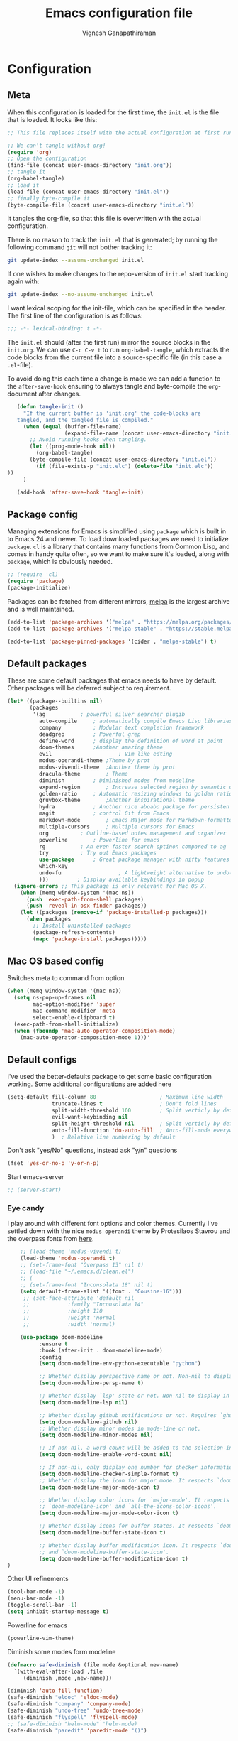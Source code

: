 #+TITLE: Emacs configuration file
#+AUTHOR: Vignesh Ganapathiraman
#+BABEL: :cache yes
#+LATEX_HEADER: \usepackage{parskip}
#+LATEX_HEADER: \usepackage{inconsolata}
#+LATEX_HEADER: \usepackage[utf8]{inputenc}
#+PROPERTY: header-args :tangle yes
* Configuration
** Meta

   When this configuration is loaded for the first time, the ~init.el~ is
   the file that is loaded. It looks like this:

   #+BEGIN_SRC emacs-lisp :tangle no
    ;; This file replaces itself with the actual configuration at first run.

    ;; We can't tangle without org!
    (require 'org)
    ;; Open the configuration
    (find-file (concat user-emacs-directory "init.org"))
    ;; tangle it
    (org-babel-tangle)
    ;; load it
    (load-file (concat user-emacs-directory "init.el"))
    ;; finally byte-compile it
    (byte-compile-file (concat user-emacs-directory "init.el"))
   #+END_SRC

   It tangles the org-file, so that this file is overwritten with the actual
   configuration.

   There is no reason to track the =init.el= that is generated; by running
   the following command =git= will not bother tracking it:

   #+BEGIN_SRC sh :tangle no
    git update-index --assume-unchanged init.el
   #+END_SRC

   If one wishes to make changes to the repo-version of =init.el= start
   tracking again with:

   #+BEGIN_SRC sh :tangle no
    git update-index --no-assume-unchanged init.el
   #+END_SRC

   I want lexical scoping for the init-file, which can be specified in the
   header. The first line of the configuration is as follows:

   #+BEGIN_SRC emacs-lisp
    ;;; -*- lexical-binding: t -*-
   #+END_SRC

   The =init.el= should (after the first run) mirror the source blocks in
   the =init.org=. We can use =C-c C-v t= to run =org-babel-tangle=, which
   extracts the code blocks from the current file into a source-specific
   file (in this case a =.el=-file).

   To avoid doing this each time a change is made we can add a function to
   the =after-save-hook= ensuring to always tangle and byte-compile the
   =org=-document after changes.

   #+BEGIN_SRC emacs-lisp
      (defun tangle-init ()
        "If the current buffer is 'init.org' the code-blocks are
      tangled, and the tangled file is compiled."
        (when (equal (buffer-file-name)
                     (expand-file-name (concat user-emacs-directory "init.org")))
          ;; Avoid running hooks when tangling.
          (let ((prog-mode-hook nil))
            (org-babel-tangle)
          (byte-compile-file (concat user-emacs-directory "init.el"))
            (if (file-exists-p "init.elc") (delete-file "init.elc")) 
   ))
        )

      (add-hook 'after-save-hook 'tangle-init)
   #+END_SRC
** Package config
   Managing extensions for Emacs is simplified using =package= which is
   built in to Emacs 24 and newer. To load downloaded packages we need to
   initialize =package=. =cl= is a library that contains many functions from
   Common Lisp, and comes in handy quite often, so we want to make sure it's
   loaded, along with =package=, which is obviously needed.

   #+BEGIN_SRC emacs-lisp
     ;; (require 'cl)
     (require 'package)
     (package-initialize)
   #+END_SRC

   Packages can be fetched from different mirrors, [[http://melpa.milkbox.net/#/][melpa]] is the largest
   archive and is well maintained.

   #+BEGIN_SRC emacs-lisp
    (add-to-list 'package-archives '("melpa" . "https://melpa.org/packages/"))
    (add-to-list 'package-archives '("melpa-stable" . "https://stable.melpa.org/packages/"))

    (add-to-list 'package-pinned-packages '(cider . "melpa-stable") t)
   #+END_SRC
** Default packages
   These are some default packages that emacs needs to have by
   default. Other packages will be deferred subject to requirement.

   #+BEGIN_SRC emacs-lisp
     (let* ((package--builtins nil)
            (packages
             '(ag			; powerful silver searcher plugib
               auto-compile		; automatically compile Emacs Lisp libraries
               company			; Modular text completion framework
               deadgrep			; Powerful grep 
               define-word		; display the definition of word at point
               doom-themes		;Another amazing theme
               evil                     ; Vim like edting
               modus-operandi-theme	;Theme by prot
               modus-vivendi-theme	;Another theme by prot
               dracula-theme		; Theme
               diminish			; Diminished modes from modeline
               expand-region		; Increase selected region by semantic units
               golden-ratio		; Automatic resizing windows to golden ratio
               gruvbox-theme		;Another inspirational theme 
               hydra			; Another nice aboabo package for persisten keys
               magit			; control Git from Emacs
               markdown-mode		; Emacs Major mode for Markdown-formatted files
               multiple-cursors		; Multiple cursors for Emacs
               org			; Outline-based notes management and organizer
               powerline		; Powerline for emacs
               rg			; An even faster search optinon compared to ag 
               try			; Try out Emacs packages
               use-package		; Great package manager with nifty features
               which-key
               undo-fu                  ; A lightweight alternative to undo-tree
               )))         ; Display available keybindings in popup
       (ignore-errors ;; This package is only relevant for Mac OS X.
         (when (memq window-system '(mac ns))
           (push 'exec-path-from-shell packages)
           (push 'reveal-in-osx-finder packages))
         (let ((packages (remove-if 'package-installed-p packages)))
           (when packages
             ;; Install uninstalled packages
             (package-refresh-contents)
             (mapc 'package-install packages)))))
   #+END_SRC

   #+RESULTS:

** Mac OS based config
   Switches meta to command from option
   #+BEGIN_SRC emacs-lisp
    (when (memq window-system '(mac ns))
      (setq ns-pop-up-frames nil
            mac-option-modifier 'super
            mac-command-modifier 'meta
            select-enable-clipboard t)
      (exec-path-from-shell-initialize)
      (when (fboundp 'mac-auto-operator-composition-mode)
        (mac-auto-operator-composition-mode 1)))'
   #+END_SRC
** Default configs
   I've used the better-defaults package to get some basic
   configuration working. Some additional configurations are added
   here

   #+BEGIN_SRC emacs-lisp
   (setq-default fill-column 80                    ; Maximum line width
                 truncate-lines t                  ; Don't fold lines
                 split-width-threshold 160         ; Split verticly by default
                 evil-want-keybinding nil
                 split-height-threshold nil        ; Split verticly by default
                 auto-fill-function 'do-auto-fill  ; Auto-fill-mode everywhere
                 )	; Relative line numbering by default

   #+END_SRC
   
   Don't ask "yes/No" questions, instead ask "y/n" questions
   #+BEGIN_SRC emacs-lisp
   (fset 'yes-or-no-p 'y-or-n-p)
   #+END_SRC
   
   Start emacs-server
   #+BEGIN_SRC emacs-lisp
   ;; (server-start)
   #+END_SRC
*** Eye candy
    I play around with different font options and color themes. Currently
    I've settled down with the nice ~modus operandi~ theme by Protesilaos
    Stavrou and the overpass fonts from [[https://overpassfont.org/][here]].

    #+BEGIN_SRC emacs-lisp
          ;; (load-theme 'modus-vivendi t)
          (load-theme 'modus-operandi t)
          ;; (set-frame-font "Overpass 13" nil t)
          ;; (load-file "~/.emacs.d/clean.el")
          ;; (
          ;; (set-frame-font "Inconsolata 18" nil t)
          (setq default-frame-alist '((font . "Cousine-16")))
           ;; (set-face-attribute 'default nil
           ;;            :family "Inconsolata 14"
           ;;            :height 110
           ;;            :weight 'normal
           ;;            :width 'normal)

          (use-package doom-modeline
                :ensure t
                :hook (after-init . doom-modeline-mode)
                :config
                (setq doom-modeline-env-python-executable "python")

                ;; Whether display perspective name or not. Non-nil to display in mode-line.
                (setq doom-modeline-persp-name t)

                ;; Whether display `lsp' state or not. Non-nil to display in mode-line.
                (setq doom-modeline-lsp nil)

                ;; Whether display github notifications or not. Requires `ghub` package.
                (setq doom-modeline-github nil)
                ;; Whether display minor modes in mode-line or not.
                (setq doom-modeline-minor-modes nil)

                ;; If non-nil, a word count will be added to the selection-info modeline segment.
                (setq doom-modeline-enable-word-count nil)

                ;; If non-nil, only display one number for checker information if applicable.
                (setq doom-modeline-checker-simple-format t)
                ;; Whether display the icon for major mode. It respects `doom-modeline-icon'.
                (setq doom-modeline-major-mode-icon t)

                ;; Whether display color icons for `major-mode'. It respects
                ;; `doom-modeline-icon' and `all-the-icons-color-icons'.
                (setq doom-modeline-major-mode-color-icon t)

                ;; Whether display icons for buffer states. It respects `doom-modeline-icon'.
                (setq doom-modeline-buffer-state-icon t)

                ;; Whether display buffer modification icon. It respects `doom-modeline-icon'
                ;; and `doom-modeline-buffer-state-icon'.
                (setq doom-modeline-buffer-modification-icon t)
      ) 

    #+END_SRC
    
    Other UI refinements
    #+BEGIN_SRC emacs-lisp
    (tool-bar-mode -1)
    (menu-bar-mode -1)
    (toggle-scroll-bar -1) 
    (setq inhibit-startup-message t) 

    #+END_SRC
  
    Powerline for emacs 
    #+BEGIN_SRC emacs-lisp
(powerline-vim-theme) 
    #+END_SRC 

   

    Diminish some modes form modeline
    
    #+BEGIN_SRC emacs-lisp
    (defmacro safe-diminish (file mode &optional new-name)
      `(with-eval-after-load ,file
         (diminish ,mode ,new-name)))

    (diminish 'auto-fill-function)
    (safe-diminish "eldoc" 'eldoc-mode)
    (safe-diminish "company" 'company-mode)
    (safe-diminish "undo-tree" 'undo-tree-mode)
    (safe-diminish "flyspell" 'flyspell-mode)
    ;; (safe-diminish "helm-mode" 'helm-mode)
    (safe-diminish "paredit" 'paredit-mode "()") 
    #+END_SRC
*** Default package config (mostly setting global modes)
    Enable several packages by default. These are typically used
    throughout the config on all the major modes.
    #+BEGIN_SRC emacs-lisp
      (dolist (mode
               '(
                 ; abbrev-mode                  ; E.g. sopl -> System.out.println
                 ;column-number-mode           ; Show column number in mode line
                 evil-mode                   ;vim like editing
                 delete-selection-mode        ; Replace selected text
                 dirtrack-mode                ; directory tracking in *shell*
                 global-company-mode          ; Auto-completion everywhere
                 ;; global-undo-tree-mode		; Global undo tree mode
                 global-display-line-numbers-mode
                 show-paren-mode              ; Highlight matching parentheses
                 which-key-mode))             ; Available keybindings in popup
        (funcall mode 1)
        (line-number-mode -1)
        (tooltip-mode -1))
                 #+END_SRC
    
    Basic company mode config
    #+BEGIN_SRC emacs-lisp
      (setq company-minimum-prefix-length 3
            company-selection-wrap-around t)  ;wrapping around list of selections when scrolling
      (setq company-selection-wrap-around t)
      (setq company-dabbrev-downcase 0)
      (setq company-idle-delay 0.3)

      ;;  (global-set-key "\t" 'company-complete-common)
      ;; ;; got this from https://www.reddit.com/r/emacs/comments/3r9fic/best_practicestip_for_companymode_andor_yasnippet/
      ;; ;; (setq company-transformers '(company-sort-by-occurrence))


    #+END_SRC
    
    Disabling suggestions automatically by company mode 
    #+BEGIN_SRC emacs-lisp
    ;;; Prevent suggestions from being triggered automatically. In particular,
     ;;; this makes it so that:
     ;;; - TAB will always complete the current selection.
     ;;; - RET will only complete the current selection if the user has explicitly
     ;;;   interacted with Company.
     ;;; - SPC will never complete the current selection.
     ;;;
     ;;; Based on:
     ;;; - https://github.com/company-mode/company-mode/issues/530#issuecomment-226566961
     ;;; - https://emacs.stackexchange.com/a/13290/12534
     ;;; - http://stackoverflow.com/a/22863701/3538165
     ;;;
     ;;; See also:
     ;;; - https://emacs.stackexchange.com/a/24800/12534
     ;;; - https://emacs.stackexchange.com/q/27459/12534

     ;; <return> is for windowed Emacs; RET is for terminal Emacs
     ;; (dolist (key '("<return>" "RET"))
     ;;   ;; Here we are using an advanced feature of define-key that lets
     ;;   ;; us pass an "extended menu item" instead of an interactive
     ;;   ;; function. Doing this allows RET to regain its usual
     ;;   ;; functionality when the user has not explicitly interacted with
     ;;   ;; Company.
     ;;   (define-key company-active-map (kbd key)
     ;;     `(menu-item nil company-complete
     ;;                 :filter ,(lambda (cmd)
     ;;                            (when (company-explicit-action-p)
     ;;                              cmd)))))
     ;; (define-key company-active-map (kbd "TAB") #'company-complete-selection)
     ;; (define-key company-active-map (kbd "SPC") nil)

     ;; Company appears to override the above keymap based on company-auto-complete-chars.
     ;; Turning it off ensures we have full control.
     (setq company-auto-complete-chars nil)
    #+END_SRC
** Modes
   Now we write down language specific (python, latex, org, etc.) or
   feature specific (spelling, autocompletion etc.) configuration
*** Better defaults
    Sets up better defaults for emacs
    #+BEGIN_SRC emacs-lisp
      (use-package better-defaults
	:ensure)
    #+END_SRC
*** Spelling
    For spell-checking we will use the wonderful flyspell package. We
    will enable flyspell for all text-mode buffers and comment regions
    for prog-mode buffers. This is the standard practise
    #+BEGIN_SRC emacs-lisp
    ;; (add-hook 'text-mode-hook 'turn-on-flyspell)
    ;; (add-hook 'prog-mode-hook 'flyspell-prog-mode)
    #+END_SRC

    Addtionally for correcting spelling (or getting suggestions for
    corrections), we will use a nice wrapper called
    =fly-spell-correct= [[https://github.com/d12frosted/flyspell-correct][flyspell-correct]] via helm

    #+BEGIN_SRC emacs-lisp
    (use-package flyspell-correct-ivy
      :ensure t
      :bind ("C-'" . flyspell-correct-wrapper)
      :init
      (setq flyspell-correct-interface #'flyspell-correct-ivy))
    #+END_SRC
*** Window navigation
    Ace-window mode provides comprehensive functions and keybindings
    to move and manipulate windows.
    #+BEGIN_SRC emacs-lisp
     (use-package ace-window
       :ensure t
       :config
       (setq aw-keys '(?a ?s ?d ?f ?g ?h ?j ?k ?l))
       (setq ace-ignore-current t)
       :bind ("M-o" . ace-window))
    #+END_SRC
*** Amx
    This is an alternative to the popular smex mode, which is apparently
    no longer under active development. 
    #+BEGIN_SRC emacs-lisp
      ;; (use-package amx
      ;;   :ensure t
      ;;   :bind ("s-x" . amx))
    #+END_SRC
*** Evil
    #+begin_src emacs-lisp
      (use-package evil
        :ensure t
        :defer .1 ;; don't block emacs when starting, load evil immediately after startup
        :init
        ;; (setq evil-want-integration nil) ;; required by evil-collection
        ;; (setq evil-want-keybinding nil)  ;; required by evil-collection
        (setq evil-search-module 'evil-search)
        ;; (setq evil-ex-complete-emacs-commands nil)
        ;; (setq evil-vsplit-window-right t) ;; like vim's 'splitright'
        ;; (setq evil-split-window-below t) ;; like vim's 'splitbelow'
        ;; (setq evil-shift-round nil)
        ;; (setq evil-want-C-u-scroll t))
        )

        ;; vim-like keybindings everywhere in emacs
        ;; (use-package evil-collection
        ;;   :after evil
        ;;   :ensure t
        ;;   :init
        ;;   (setq evil-want-keybinding nil)
        ;;   :config
        ;;   (evil-collection-init))

        ;; gl and gL operators, like vim-lion
        (use-package evil-lion
          :ensure t
          :bind (:map evil-normal-state-map
                      ("g l " . evil-lion-left)
                      ("g L " . evil-lion-right)
                      :map evil-visual-state-map
                      ("g l " . evil-lion-left)
                      ("g L " . evil-lion-right)))

        ;; gc operator, like vim-commentary
        (use-package evil-commentary
          :ensure t
          :bind (:map evil-normal-state-map
                      ("gc" . evil-commentary)))


        ;; NOTE using cx like vim-exchange is possible but not as straightforward
        ;; (use-package evil-exchange
        ;;   :ensure t
        ;;   :bind (:map evil-normal-state-map
        ;;               ("gx" . evil-exchange)
        ;;               ("gX" . evil-exchange-cancel)))

        ;; gr operator, like vim's ReplaceWithRegister
        (use-package evil-replace-with-register
          :ensure t
          :bind (:map evil-normal-state-map
                      ("gr" . evil-replace-with-register)
                      :map evil-visual-state-map
                      ("gr" . evil-replace-with-register)))

        ;; * operator in vusual mode
        ;; (use-package evil-visualstar
        ;;   :ensure t
        ;;   :bind (:map evil-visual-state-map
        ;;               ("*" . evil-visualstar/begin-search-forward)
        ;;               ("#" . evil-visualstar/begin-search-backward)))

        ;; ex commands, which a vim user is likely to be familiar with
        ;; (use-package evil-expat
        ;;   :ensure t
        ;;   :defer t)

        ;; visual hints while editing
        ;; (use-package evil-goggles
        ;;   :ensure t
        ;;   :config
        ;;   (evil-goggles-use-diff-faces)
        ;;   (evil-goggles-mode))

        ;; like vim-surround
        ;; (use-package evil-surround
        ;;   :ensure t
        ;;   :commands
        ;;   (evil-surround-edit
        ;;    evil-Surround-edit
        ;;    evil-surround-region
        ;;    evil-Surround-region)
        ;;   :init
        ;;   (evil-define-key 'operator global-map "s" 'evil-surround-edit)
        ;;   (evil-define-key 'operator global-map "S" 'evil-Surround-edit)
        ;;   (evil-define-key 'visual global-map "S" 'evil-surround-region)
        ;;   (evil-define-key 'visual global-map "gS" 'evil-surround-region))

         ;; This is a cool package that lets us jump to matched paranthesis
         ;; with a =%=. 
         ;; (use-package evil-matchit
         ;;   :requires evil
         ;;   :ensure t)

    #+end_src
*** Async
    Essential package for supporting asynchronous operations in
    emacs. This is especially useful when carrying out cpu intensive
    operations such as copy.
    #+BEGIN_SRC emacs-lisp
      (use-package async
        :ensure t
        :config
        (dired-async-mode 1)
        (async-bytecomp-package-mode 1))
    #+END_SRC
*** Selectrum
    #+BEGIN_SRC emacs-lisp
      (use-package selectrum
        :ensure
        :config

        (use-package prescient
          :ensure t
          :config
          (prescient-persist-mode +1)
          (setq prescient-filter-method '(fuzzy literal regexp initialism))
          )
        (use-package selectrum-prescient
          :ensure
          :after selectrum)
        (selectrum-mode 1)
        (selectrum-prescient-mode 1))
    #+END_SRC
*** Company prescient
    #+begin_src emacs-lisp
      (use-package company-prescient
        :ensure t
        :after (company))
    #+end_src

*** Yasnippet
    #+BEGIN_SRC emacs-lisp
      (use-package yasnippet                  ; Snippets
        :ensure t
        :config

        ;; Function for getting yasnippet to generate google style docstrings
        (defun python-args-to-google-docstring (text &optional make-fields)
        "Return a reST docstring format for the python arguments in yas-text."
        (let* ((indent (concat "\n" (make-string (current-column) 32)))
               (args (python-split-args text))
           (nr 0)
               (formatted-args
            (mapconcat
             (lambda (x)
               (concat "   " (nth 0 x)
                   (if make-fields (format " ${%d:arg%d}" (cl-incf nr) nr))
                   (if (nth 1 x) (concat " \(default " (nth 1 x) "\)"))))
             args
             indent)))
          (unless (string= formatted-args "")
            (concat
             (mapconcat 'identity
                (list "" "Args:" formatted-args)
                indent)
             "\n"))))
        (setq
         yas-verbosity 1                      ; No need to be so verbose
         yas-wrap-around-region t)

        ;; (with-eval-after-load 'yasnippet
        ;;   (setq yas-snippet-dirs '(yasnippet-snippets-dir)))

        (yas-reload-all)
        (yas-global-mode))

      (use-package yasnippet-snippets         ; Collection of snippets
        :ensure t)
    #+END_SRC
*** Ivy
    #+BEGIN_SRC emacs-lisp
      ;; (use-package ivy :ensure t
      ;;   :diminish (ivy-mode . "")
      ;;   :bind
      ;;   (:map ivy-mode-map
      ;;    ("C-'" . ivy-avy)
      ;;    ("s-b" . ivy-switch-buffer-other-window)
      ;;    ("s-f" . find-file-other-window))
      ;;   :config
      ;;   (use-package ivy-prescient
      ;;     :ensure t
      ;;     :after ivy)
      ;;   ;; (ivy-mode 1)
      ;;   (ivy-prescient-mode 1)
      ;;   ;; add ‘recentf-mode’ and bookmarks to ‘ivy-switch-buffer’.
      ;;   (setq ivy-use-virtual-buffers t)
      ;;   ;; number of result lines to display
      ;;   (setq ivy-height 10)
      ;;   ;; does not count candidates
      ;;   (setq ivy-count-format "")
      ;;   ;; no regexp by default
      ;;   (setq ivy-initial-inputs-alist nil)
      ;;   ;; configure regexp engine.
      ;;   (setq ivy-re-builders-alist
      ;;         ;; allow input not in order
      ;;         '((t   . ivy--regex-ignore-order))))
    #+END_SRC
*** Counsel
    1. Basic counsel definition
       #+BEGIN_SRC emacs-lisp
         ;; (use-package counsel :ensure t)

       #+END_SRC

    2. Counsel etags This is a drop-in replacement for
       ~xref-find-definition~. I'm going to rebind ~M-.~ to
       ~counsel-etags-find-tag~. The cool thing about this package is, if
       the TAGS file is not found in the directory, the package will
       create it for you. 
       #+BEGIN_SRC emacs-lisp
         ;;          (use-package counsel-etags
         ;;            :ensure t
         ;;            :bind
         ;;            ("C-." . 'counsel-etags-find-tag-at-point)
         ;;            ("s-i" . 'counsel-outline)
         ;;            ("s-." . 'counsel-git-grep)
         ;; )
       #+END_SRC
*** Consult
    Completion framework similar to counsel, but with more features
    #+begin_src emacs-lisp :tangle yes
      (use-package consult
        :ensure t
        :config
        (recentf-mode t))
    #+end_src
*** Embark 
    #+begin_src emacs-lisp :tangle yes
      (use-package marginalia
        :ensure t
        :config
        (marginalia-mode))

      (use-package embark
        :ensure t
        :bind
        ("M-S-<return>" . embark-act))              ; pick some comfortable binding

      ;; Consult users will also want the embark-consult package.
      (use-package embark-consult
        :ensure t
        :after (embark consult)
        :demand t ; only necessary if you have the hook below
        ;; if you want to have consult previews as you move around an
        ;; auto-updating embark collect buffer
        :hook
        (embark-collect-mode . embark-consult-preview-minor-mode))
    #+end_src
    
*** Ctrlf
    This is a new search application. I'm going to try this in place of isearch
    #+BEGIN_SRC emacs-lisp
      ;; (use-package ctrlf
      ;;   :ensure
      ;;   :init
      ;;   (ctrlf-mode +1)
      ;;   )
    #+END_SRC

*** Dumb jump
    Package to jump around code efficiently. Officially claims to
    support more that 40 languages including python and matlab.

    #+BEGIN_SRC emacs-lisp
      ;; (use-package dumb-jump
      ;;   :bind (("M-g o" . dumb-jump-go-other-window)
      ;;          ("M-g j" . dumb-jump-go)
      ;;          ("M-g b" . dumb-jump-back)
      ;;          ("M-g i" . dumb-jump-go-prompt)
      ;;          ("M-g x" . dumb-jump-go-prefer-external)
      ;;          ("M-g z" . dumb-jump-go-prefer-external-other-window)
      ;;          ("M-g M-l" . dumb-jump-quick-look)
      ;;          )
      ;;   :config
      ;;   (setq dumb-jump-selector 'ivy) ;; (setq dumb-jump-selector 'helm)
      ;;   (setq xref-backend-functions (remq 'etags--xref-backend xref-backend-functions))
      ;;   (add-to-list 'xref-backend-functions #'dumb-jump-xref-activate t)
      ;;   (dumb-jump-mode)
      ;;   :ensure t)
    #+END_SRC

*** tree-sitter mode
    Better syntax highlighting for programming modes.
    #+begin_src emacs-lisp :tangle yes
      ;; (use-package tree-sitter
      ;;   :ensure t
      ;;   :init
      ;;   (global-tree-sitter-mode)
      ;;   :config
      ;;   (use-package tree-sitter-langs :ensure t)
      ;;   (add-hook 'rust-mode-hook #'tree-sitter-mode)
      ;;   (add-hook 'python-mode-hook #'tree-sitter-mode)
      ;;   (add-hook 'tree-sitter-after-on-hook #'tree-sitter-hl-mode)
      ;; )
    #+end_src

*** Frog jump
    Most efficient way to jump buffer with just a couple of key-strokes
    #+begin_src emacs-lisp
  (use-package frog-jump-buffer
    :ensure
    :bind
    (("<f9>" . 'frog-jump-buffer)))
    #+end_src

*** Iedit mode
    #+BEGIN_SRC emacs-lisp
      (use-package iedit
        :ensure
        :defer 
        :bind ("C-:" . 'iedit-mode))
    #+END_SRC

*** Dired 
    Some configuration regarding dired and some of it utility packages
    #+BEGIN_SRC emacs-lisp
      (use-package dired
        :config 
        (setq dired-recursive-copies 'always)
        (setq dired-recursive-deletes 'always)
        (setq delete-by-moving-to-trash t)
        (setq dired-listing-switches
              "-AGFhlv --group-directories-first --time-style=long-iso")
        (setq dired-dwim-target t)
        ;; Note that the the syntax for `use-package' hooks is controlled by
        ;; the `use-package-hook-name-suffix' variable.  The "-hook" suffix is
        ;; not an error of mine.
        :hook ((dired-mode-hook . dired-hide-details-mode)
               (dired-mode-hook . hl-line-mode)))
    #+END_SRC

*** Dired narrow
    Dynamically narrow Dired buffer
    #+BEGIN_SRC emacs-lisp
      (use-package dired-narrow
        :ensure 
        :bind (:map dired-mode-map
                    ("/" . dired-narrow)))
    #+END_SRC
*** Dired subtree
    Use tab and s-tab to open and close directories
    #+BEGIN_SRC emacs-lisp
      (use-package dired-subtree
        :ensure
        :after dired
        :config
        (setq dired-subtree-use-backgrounds nil)
        :bind (:map dired-mode-map
                    ("<tab>" . dired-subtree-toggle)
                    ("<C-tab>" . dired-subtree-cycle)
                    ("<S-iso-lefttab>" . dired-subtree-remove)))
    #+END_SRC
*** Diredfl
    More colors on the dired buffer
    #+BEGIN_SRC emacs-lisp
      (use-package diredfl
        :ensure
        :hook (dired-mode-hook . diredfl-mode))
    #+END_SRC
*** Dired peep
    Preview files inside dired
    #+BEGIN_SRC emacs-lisp
     (use-package peep-dired
       :ensure
       :after dired
       :config
       (setq peep-dired-cleanup-on-disable t)
       (setq peep-dired-enable-on-directories nil)
       (setq peep-dired-ignored-extensions
             '("mkv" "webm" "mp4" "mp3" "ogg" "iso"))
       :bind (:map dired-mode-map
                   ("P" . peep-dired)))
    #+END_SRC
*** Tramp 
    This has some refinements for tramp mode
    #+BEGIN_SRC emacs-lisp
      (use-package tramp
        :config
        (setq tramp-inline-compress-start-size 1000000)
        ;;(setq vc-handled-backends (quote (RCS CVS SVN SCCS Bzr Hg Mtn Arch)))
        (setq vc-handled-backends '(SVN Git))
        (setq remote-file-name-inhibit-cache nil)
        (setq vc-ignore-dir-regexp
              (format "%s\\|%s"
                      vc-ignore-dir-regexp
                      tramp-file-name-regexp))
        (setq tramp-verbose 1)
        )
    #+END_SRC
*** Deft mode
    #+BEGIN_SRC emacs-lisp
      (use-package deft
        :ensure t
        :bind ("<f8>" . 'deft)
        :config
        (setq deft-directory "~/deft"
              deft-extensions '("org")
              deft-default-extension "org"
              deft-recursive t
              deft-use-filter-string-for-filename t)
        (auto-fill-mode 1)
        )
    #+END_SRC
*** LSP mode
    #+begin_src emacs-lisp
      (use-package lsp-mode
        :ensure t
        :commands (lsp lsp-deferred)
        :config
        (setq lsp-ui-doc-enable nil
            lsp-ui-peek-enable t
            lsp-ui-sideline-enable t
            lsp-ui-imenu-enable t
            lsp-ui-flycheck-enable t))

      (use-package company-lsp
        :ensure t
        :commands company-lsp)
    #+end_src
*** Yaml mode
    #+begin_src emacs-lisp
      (use-package yaml-mode
        :ensure t
        :config
        (add-to-list 'auto-mode-alist '("\\.yml\\'" . yaml-mode))
        :bind (:map yaml-mode-map
                    ("C-m" .  'newline-and-indent))
        )
    #+end_src

*** Flycheck
    Flycheck mode is apparently faster and more efficient than flymake
    mode that comes by default with emacs
    #+BEGIN_SRC emacs-lisp
      (use-package flycheck
        :ensure
        :custom
        (flycheck-emacs-lisp-initialize-packages t)
        (flycheck-display-errors-delay 0.1)
        :config
        (global-flycheck-mode 1)
        (setq flycheck-global-modes '(not LaTeX-mode latex-mode python-mode))
        (flymake-mode -1))
    #+END_SRC
*** Docker
    1. Docker-mode to highlight docker files
       #+begin_src emacs-lisp
         (use-package dockerfile-mode
           :ensure
           :config
           (add-to-list 'auto-mode-alist '("Dockerfile\\'" . dockerfile-mode)))
       #+end_src
    2. Docker-tramp mode to enable us to edit inside docker containers
       #+begin_src emacs-lisp :tangle yes
         (use-package docker-tramp
           :ensure t)
       #+end_src

*** Python mode
    We will use anaconda mode for python.
    #+BEGIN_SRC emacs-lisp
            ;; (use-package pyvenv
            ;;   :ensure t
            ;;   :config
            ;;   :after (python)
            ;;   (setenv "WORKON_HOME" "/Users/Z0041V0/.pyenv/shims/")
            ;;   (pyvenv-workon "v-search-pytorch"))		;Can be changed later
            (use-package pyenv-mode
              :ensure t
              :defer t
              :init
              (add-to-list 'exec-path "~/.pyenv/shims")
              (setenv "WORKON_HOME" "~/.pyenv/versions/")
              (pyenv-mode-set "v-search-pytorch"))


            (use-package elpy
              :ensure t
              :defer t
              :config
              (setq elpy-rpc-virtualenv-path 'current)


              ;; Some recommended configuration options by elpy

              ; Use flycheck instead of flymake
              ;; Global modes are configured with main flycheck config itself.
              ;; (when (load "flycheck" t t)
              ;;   (setq elpy-modules (delq 'elpy-module-flymake elpy-modules))
              ;;   (add-hook 'elpy-mode-hook 'flycheck-mode))

              ;; Use this improved function for function navigation
              ;; ;; 
              ;; This function additionally searches for the symbol (or function) using rgrep
              ;; if the function definition using tag information is not found. 

              (defun elpy-goto-definition-or-rgrep ()
                "Go to the definition of the symbol at point, if found. Otherwise, run `elpy-rgrep-symbol'."
                (interactive)
                (ring-insert find-tag-marker-ring (point-marker))
                (condition-case nil (elpy-goto-definition)
                  (error (elpy-rgrep-symbol
                          (concat "\\(def\\|class\\)\s" (thing-at-point 'symbol) "(")))))

              :bind (:map python-mode-map
                          ("M-." . 'elpy-goto-definition-or-rgrep)
                          )
              )


    #+END_SRC
    
    Highlight indent guide mode for highlighting indentation. This is
    especially useful if we are having long blocks of python code.

    #+BEGIN_SRC emacs-lisp
    (use-package highlight-indent-guides
      :ensure t
      :defer)

    #+END_SRC
    Linting support using the awesome black linter
    #+BEGIN_SRC emacs-lisp
      (use-package python-black
        :ensure
        :bind (:map python-mode-map
                    ("C-M-\\". 'python-black-statement)))
    #+END_SRC

    
    Format python docstrings and provide features such as autofill.
    #+begin_src emacs-lisp
      (use-package python-docstring
        :ensure t
        )
    #+end_src
    
    Some imenu tweaks for python
    #+begin_src emacs-lisp
      (defun my-merge-imenu ()
        (interactive)
        (let ((mode-imenu (imenu-default-create-index-function))
              (custom-imenu (imenu--generic-function imenu-generic-expression)))
          (append mode-imenu custom-imenu))) 
      (add-to-list
       'imenu-generic-expression
       '("Sections" "^#### \\[ \\(.*\\) \\]$" 1))
      (setq imenu-create-index-function 'my-merge-imenu)

      (defun python-imenu-use-flat-index
          ()
        (setq imenu-create-index-function
              #'python-imenu-create-flat-index))

      (add-hook 'python-mode-hook
                #'python-imenu-use-flat-index)
    #+end_src
    

    Putting all the configurations together
    #+begin_src emacs-lisp
      (defun vig/python-configs ()
      (auto-fill-mode)
      (python-docstring-mode)
      (auto-fill-mode t)
      (python-docstring-mode)
      (elpy-enable)
      (pyenv-mode)
      (setq comment-auto-fill-only-comments t
              python-indent-offset 4
              python-shell-interpreter "python3")
      )
    #+end_src


    #+BEGIN_SRC emacs-lisp

      (use-package python-mode
        :ensure t
        :config
        (add-hook 'python-mode-hook 'vig/python-configs)

        (defun vig/format-python-text ()
          "untabify and wrap python comments"
          (interactive)
          (untabify (point-min) (point-max))
          (goto-char (point-min))
          (while (re-search-forward comment-start nil t)
            (call-interactively 'fill-paragraph)
            (forward-line 1)))
        :bind
        (:map python-mode-map
              ("C-c n f" . 'narrow-to-defun)
              ("C-c n w" . 'widen)
              ("<f10>" . 'elpy-black-fix-code)
              ("<RET>" . 'newline-and-indent)
              ("<f4>" . 'vig/format-python-text
               ))
        )
    #+END_SRC
    #+begin_src emacs-lisp :tangle yes
    
    #+end_src

    # Auto docstring generation for python
    # #+begin_src emacs-lisp
    #  (use-package buftra
    #    :ensure nil
    #    :load-path "~/.emacs.d/local/buftra.el/"
    #    )

    #  (use-package py-pyment
    #    :ensure nil
    #    :load-path "~/.emacs.d/local/py-cmd-buffer.el"
    #    :config
    #    (setq py-pyment-options '("--output=numpydoc")))
    # #+end_src
   
*** Ipython notebook mode
    This is a frontend to jupyter notebooks with emacs keybindings and
    other features.

    #+BEGIN_SRC emacs-lisp
      (use-package ein
	:ensure t
	:defer
	:diminish "ein"
	)
    #+END_SRC
*** Org mode
    1. *Babel*: Org babel lets you to write and execute a lot of
       languages within org mode
       #+BEGIN_SRC emacs-lisp
         ;; active Babel languages
         (use-package org
           :defer t
           :config
           (org-babel-do-load-languages
            'org-babel-load-languages
            '((R . t)
              (emacs-lisp . t)
              (latex . t)
              (python . t))
            )

           ;; When editing org-files with source-blocks, we want the source
           ;; blocks to be themed as they would in their native mode.

           (setq org-src-fontify-natively t
                 ;; org-src-tab-acts-natively t
                 org-confirm-babel-evaluate nil
                 org-adapt-indentation t
                 org-hide-leading-stars nil
                 )
           )
       #+END_SRC
    2. Some default configs while editing files in org mode
       #+BEGIN_SRC emacs-lisp
       ;; (add-hook 'org-mode-hook 'auto-fill-mode)
       (use-package org
         :config
         (org-indent-mode +1)
         (auto-fill-mode +1))
       #+END_SRC
    4. Reference management using org-ref 
       #+BEGIN_SRC emacs-lisp
       (use-package org-ref
         :ensure t
         :defer t
         :after org
         :config
         (setq bibtex-completion-bibliography "~/Dropbox/bibliography/references_zotero.bib")
         )
       #+END_SRC
    5. Org pandoc : conversion between several formats via org-export
       #+BEGIN_SRC emacs-lisp 
       (use-package ox-pandoc
         :ensure t
         :defer t)
       #+END_SRC
    6. Ox reveal for amazing presentations 
       #+BEGIN_SRC emacs-lisp
       (use-package ox-reveal
         :ensure 
         :demand
         ox-reveal)

       ;; (setq org-reveal-root "http://cdn.jsdelivr.net/reveal.js/3.0.0/")
       (setq org-reveal-root "file:////Users/z0041v0/Downloads/reveal.js")
       (setq org-reveal-mathjax t)

       (use-package htmlize
         :ensure t
         :demand)
       #+END_SRC

       #+RESULTS:
    7. Org agenda 
       #+BEGIN_SRC emacs-lisp
        (setq org-agenda-files
              '("~/Documents/org/"))

       #+END_SRC

**** Org mode and latex 
     1. Make org latex export use latexmk while exporting documents to pdf 
        #+BEGIN_SRC emacs-lisp
        (setq org-latex-pdf-process
              '("pdflatex -interaction nonstopmode -output-directory %o %f"
                "bibtex %b"
                "pdflatex -interaction nonstopmode -output-directory %o %f"
                "pdflatex -interaction nonstopmode -output-directory %o %f"))
        #+END_SRC
        
*** Org roam
    #+begin_src emacs-lisp :tangle yes
      (use-package org-roam
        :ensure t
        :hook
        (after-init . org-roam-mode)
        :custom
        (org-roam-directory "~/Documents/roam")
        :bind (:map org-roam-mode-map
                    (("C-c n l" . org-roam)
                     ("C-c n f" . org-roam-find-file)
                     ("C-c n g" . org-roam-graph))
                    :map org-mode-map
                    (("C-c n i" . org-roam-insert))
                    (("C-c n I" . org-roam-insert-immediate))))
    #+end_src
*** latex
    We will use the wonderful auctex mode
    #+BEGIN_SRC emacs-lisp
      ;; (setq reftex-default-bibliography "/Users/vigneshganapathiraman/bibliography/references_zotero.bib")
      (use-package reftex
        :ensure t
        :after auctex
        :config
        (setq reftex-enable-partial-scans t)
        (setq reftex-save-parse-info t)
        (setq reftex-use-multiple-selection-buffers t)
        (setq reftex-plug-into-AUCTeX t)
        (setq reftex-label-alist '(AMSTeX))   ;enable eqref inside reftex

        ) 

      (use-package tex-site
        :ensure auctex
        :mode ("\\.tex\\'" . latex-mode)
        :defer t
        :config
        (setq-default bibtex-dialect 'biblatex)
        (add-hook 'LaTeX-mode-hook
                  (lambda ()
                    (turn-on-reftex)
                    (turn-on-auto-fill)
                    (latex-math-mode)
                    (TeX-PDF-mode t)
                    (TeX-source-correlate-mode t)
                    (setq TeX-source-correlate-method 'synctex)
                    (setq 
                     TeX-source-correlate-start-server t
                     )
                    (setq TeX-view-program-selection '((output-pdf "pdf-tools")))
                    (setq auctex-latexmk-inherit-TeX-PDF-mode t)
                    (setq TeX-view-program-list
                          '(("pdf-tools" "TeX-pdf-tools-sync-view")))
                    (add-hook 'TeX-after-compilation-finished-functions #'TeX-revert-document-buffer)

                    ;; Fix indentation
                    (setq LaTeX-indent-level 3)
                    (setq LaTeX-item-indent 3)
                    (setq TeX-brace-indent-level 3)
                    (add-to-list 'company-backends 'company-math-symbols-unicode)
                    ))
        )
      (use-package auctex-latexmk
        :ensure t
        :defer
        :config
        (auctex-latexmk-setup)
        )

      (use-package company-math
        :ensure t
        :after auctex)

    #+END_SRC

*** Markdown
    #+BEGIN_SRC emacs-lisp
      (use-package markdown-mode
        :ensure t
        :defer t)
      (setq auto-mode-alist 
            (cons '("\\.md" . markdown-mode) auto-mode-alist))
    #+END_SRC
*** Julia
    #+BEGIN_SRC emacs-lisp
  (use-package julia-mode
    :ensure t
    :defer t)
    #+END_SRC

*** Go lang
    Emacs setup for golang
    #+BEGIN_SRC emacs-lisp
      (use-package go-mode
        :ensure
        :config
        (add-to-list 'auto-mode-alist '("\\.go\\'" . go-mode))
        (add-hook 'go-mode-hook 'lsp-deferred)

        :bind
        (:map go-mode-map
              ("<f10>" . 'lsp-format-buffer)
              ("M-q" . 'lsp-format-region)
              ("M-." . 'lsp-describe-thing-at-point)))
    #+END_SRC
*** ESS
ESS (/Emacs speaks statistics/) is a comprehensive package for using statistcs related packagse in
emacs. I mostly use it to interact with R and write R code. However,
recently I'm also using it to program in ~julia~. 
#+BEGIN_SRC emacs-lisp
  (use-package ess
    :ensure t
    :defer t
    :mode (
           ("\\.R\\'" . ess-r-mode)
           ("\\.jl\\'" . ess-julia-mode))

    )
#+END_SRC
*** General
#+BEGIN_SRC emacs-lisp
(use-package general
  :ensure t)
#+END_SRC
*** Navigation 
#+BEGIN_SRC emacs-lisp
(use-package sentence-navigation
  :ensure t
  :defer t
  :config
  (define-key evil-motion-state-map ")" 'sentence-nav-evil-forward)
  (define-key evil-motion-state-map "(" 'sentence-nav-evil-backward)
  (define-key evil-motion-state-map "g)" 'sentence-nav-evil-forward-end)
  (define-key evil-motion-state-map "g(" 'sentence-nav-evil-backward-end)
  (define-key evil-outer-text-objects-map "s" 'sentence-nav-evil-a-sentence)
  (define-key evil-inner-text-objects-map "s" 'sentence-nav-evil-inner-sentence)) 
#+END_SRC
Hydras for manipulating windows 
#+BEGIN_SRC emacs-lisp
(defhydra hydra-window (:color red
                        :columns nil)
  "window"
  ("h" windmove-left nil)
  ("j" windmove-down nil)
  ("k" windmove-up nil)
  ("l" windmove-right nil)
  ("H" hydra-move-splitter-left nil)
  ("J" hydra-move-splitter-down nil)
  ("K" hydra-move-splitter-up nil)
  ("L" hydra-move-splitter-right nil)
  ("v" (lambda ()
         (interactive)
         (split-window-right)
         (windmove-right))
       "vert")
  ("x" (lambda ()
         (interactive)
         (split-window-below)
         (windmove-down))
       "horz")
  ("t" transpose-frame "'" :exit t)
  ("o" delete-other-windows "one" :exit t)
  ("a" ace-window "ace")
  ("s" ace-swap-window "swap")
  ("d" ace-delete-window "del")
  ("i" ace-maximize-window "ace-one" :exit t)
  ("b" ido-switch-buffer "buf")
  ("m" headlong-bookmark-jump "bmk")
  ("q" nil "cancel")
  ("u" (progn (winner-undo) (setq this-command 'winner-undo)) "undo")
  ("f" nil))
#+END_SRC
*** Utils 
#+BEGIN_SRC emacs-lisp
  (defun er-copy-file-name-to-clipboard ()
    "Copy the current buffer file name to the clipboard."
    (interactive)
    (let ((filename (if (equal major-mode 'dired-mode)
                        default-directory
                      (buffer-file-name))))
      (when filename
        (kill-new filename)
        (message "Copied buffer file name '%s' to the clipboard." filename))))


  (defun copy-line (arg)
    "Copy lines (as many as prefix argument) in the kill ring"
    (interactive "p")
    (kill-ring-save (line-beginning-position)
                    (line-beginning-position (+ 1 arg)))
    (message "%d line%s copied" arg (if (= 1 arg) "" "s")))

  (defun quick-cut-line ()
    "Cut the whole line that point is on.  Consecutive calls to this command append each line to the kill-ring."
    (interactive)
    (let ((beg (line-beginning-position 1))
          (end (line-beginning-position 2)))
      (if (eq last-command 'quick-cut-line)
          (kill-append (buffer-substring beg end) (< end beg))
        (kill-new (buffer-substring beg end)))
      (delete-region beg end))
    (beginning-of-line 1)
    (setq this-command 'quick-cut-line))

  (defun duplicate-line()
    (interactive)
    (move-beginning-of-line 1)
    (kill-line)
    (yank)
    (open-line 1)
    (next-line 1)
    (yank)
    )
#+END_SRC
*** Centaur tabs
Nice tabs mode for modern UI switching
# Config lifted from https://github.com/ianpan870102/.use-package.emacs.d/blob/master/init.el
#+BEGIN_SRC emacs-lisp
  ;; (use-package centaur-tabs
  ;;  :ensure t
  ;;  :demand
  ;;  :init (setq centaur-tabs-set-bar 'over)
  ;;  :config
  ;;  (centaur-tabs-mode)
  ;;  (centaur-tabs-headline-match)
  ;;  (setq centaur-tabs-set-modified-marker t
  ;;        centaur-tabs-modified-marker " ● "
  ;;        centaur-tabs-cycle-scope 'tabs
  ;;        centaur-tabs-height 30
  ;;        centaur-tabs-set-icons t
  ;;        centaur-tabs-close-button " × ")
  ;;  (dolist (centaur-face '(centaur-tabs-selected
  ;;                          centaur-tabs-selected-modified
  ;;                          centaur-tabs-unselected
  ;;                          centaur-tabs-unselected-modified))
  ;;    (set-face-attribute centaur-face nil :family "Arial" :height 130))
  ;;  :bind
  ;;  ("C-S-<tab>" . centaur-tabs-backward)
  ;;  ("C-<tab>" . centaur-tabs-forward))
#+END_SRC
*** Multiple cursors

Setup borrowed from Kaushal Modi's setup
#+BEGIN_SRC emacs-lisp
  ;; Time-stamp: <2017-09-20 09:52:55 kmodi>

  ;; Multiple Cursors
  ;; https://github.com/magnars/multiple-cursors.el

  (use-package multiple-cursors
    :bind (
           ("C-S-c C-S-c" . mc/edit-lines)
           ("C->" . mc/mark-next-like-this)
           ("C-<" . mc/mark-previous-like-this)
           ("C-c C-<" . mc/mark-all-like-this)
           ("C-S-<down>" . mc/mark-next-lines)
           ("C-S-<up>" . mc/mark-previous-lines)
           ("C-S-<mouse-1>" . mc/add-cursor-on-click))
    :init
    (progn
      ;; Temporary hack to get around bug # 28524 in emacs 26+
      ;; https://debbugs.gnu.org/cgi/bugreport.cgi?bug=28524
      (setq mc/mode-line
            `(" mc:" (:eval (format ,(propertize "%-2d" 'face 'font-lock-warning-face)
                                    (mc/num-cursors)))))

      (setq mc/list-file (locate-user-emacs-file "mc-lists"))

      ;; The `multiple-cursors-mode-enabled-hook' and
      ;; `multiple-cursors-mode-disabled-hook' are run in the
      ;; `multiple-cursors-mode' minor mode definition, but they are not declared
      ;; (not `defvar'd). So do that first before using `add-hook'.
      (defvar multiple-cursors-mode-enabled-hook nil
        "Hook that is run after `multiple-cursors-mode' is enabled.")
      (defvar multiple-cursors-mode-disabled-hook nil
        "Hook that is run after `multiple-cursors-mode' is disabled.")))

  ;; * Mark one more occurrence
  ;;
  ;; | mc/mark-next-like-this            | Adds a cursor and region at the next part of the buffer       |
  ;; |                                   | forwards that matches the current region.                     |
  ;; | mc/mark-next-word-like-this       | Like `mc/mark-next-like-this` but only for whole words.       |
  ;; | mc/mark-next-symbol-like-this     | Like `mc/mark-next-like-this` but only for whole symbols.     |
  ;; | mc/mark-previous-like-this        | Adds a cursor and region at the next part of the buffer       |
  ;; |                                   | backwards that matches the current region.                    |
  ;; | mc/mark-previous-word-like-this   | Like `mc/mark-previous-like-this` but only for whole words.   |
  ;; | mc/mark-previous-symbol-like-this | Like `mc/mark-previous-like-this` but only for whole symbols. |
  ;; | mc/mark-more-like-this-extended   | Use arrow keys to quickly mark/skip next/previous occurances. |
  ;; | mc/add-cursor-on-click            | Bind to a mouse event to add cursors by clicking.             |
  ;; |                                   | See tips-section.                                             |
  ;;
  ;; * Mark many occurrences
  ;;
  ;; | mc/mark-all-like-this                  | Marks all parts of the buffer that matches the current region.        |
  ;; | mc/mark-all-words-like-this            | Like `mc/mark-all-like-this` but only for whole words.                |
  ;; | mc/mark-all-symbols-like-this          | Like `mc/mark-all-like-this` but only for whole symbols.              |
  ;; | mc/mark-all-in-region                  | Prompts for a string to match in the region, adding cursors           |
  ;; |                                        | to all of them.                                                       |
  ;; | mc/mark-all-like-this-in-defun         | Marks all parts of the current defun that matches the current region. |
  ;; | mc/mark-all-words-like-this-in-defun   | Like `mc/mark-all-like-this-in-defun` but only for whole words.       |
  ;; | mc/mark-all-symbols-like-this-in-defun | Like `mc/mark-all-like-this-in-defun` but only for whole symbols.     |
  ;; | mc/mark-all-like-this-dwim             | Tries to be smart about marking everything you want. Can be           |
  ;; |                                        | pressed multiple times.                                               |
  ;;
  ;; * Special
  ;;
  ;; | set-rectangular-region-anchor | Think of this one as `set-mark` except you're marking a rectangular region. |
  ;; | mc/mark-sgml-tag-pair         | Mark the current opening and closing tag.                                   |
  ;; | mc/insert-numbers             | Insert increasing numbers for each cursor, top to bottom.                   |
  ;; | mc/sort-regions               | Sort the marked regions alphabetically.                                     |
  ;; | mc/reverse-regions            | Reverse the order of the marked regions.                                    |
  ;;
  ;; ** Tips and tricks
  ;; - To get out of multiple-cursors-mode, press `<return>` or `C-g`. The latter will
  ;;   first disable multiple regions before disabling multiple cursors. If you want to
  ;;   insert a newline in multiple-cursors-mode, use `C-j`.
  ;; - Sometimes you end up with cursors outside of your view. You can
  ;;   scroll the screen to center on each cursor with `C-v` and `M-v`.
  ;; - Try pressing `mc/mark-next-like-this` with no region selected. It will just add a cursor
  ;;   on the next line.
  ;; - Try pressing `mc/mark-all-like-this-dwim` on a tagname in html-mode.
  ;; - Notice that the number of cursors active can be seen in the modeline.
  ;; - If you get out of multiple-cursors-mode and yank - it will yank only
  ;;   from the kill-ring of main cursor. To yank from the kill-rings of
  ;;   every cursor use yank-rectangle, normally found at C-x r y.
  ;; - You can use `mc/reverse-regions` with nothing selected and just one cursor.
  ;;   It will then flip the sexp at point and the one below it.
  ;; - If you would like to keep the global bindings clean, and get custom keybindings
  ;;   when the region is active, you can try [region-bindings-mode](https://github.com/fgallina/region-bindings-mode).
  ;;
  ;; It is recommended to add `mc/mark-next-like-this` to a key binding that's
  ;; right next to the key for `er/expand-region`.

#+END_SRC
*** PDF tools
    Awesom pdf reader right inside emacs
    #+BEGIN_SRC emacs-lisp
      (use-package pdf-tools
	:ensure
	:init
	(pdf-tools-install)
        :config
        (setq auto-revert-interval 0.5) 
)
    #+END_SRC

** Custom functions
- Create an empty buffer
#+BEGIN_SRC emacs-lisp
  (defun create-empty-buffer () 
    "Open a new empty buffer.
     Borrowed from
     https://emacs.stackexchange.com/questions/20/re-open-scratch-buffer"
    (interactive)
    (let ((buf (generate-new-buffer "untitled")))
      (switch-to-buffer buf)
      (funcall (and initial-major-mode))
      (setq buffer-offer-save t)))
#+END_SRC

* Keybindings
** Basic keybindings
These are evil specific keybindings. All definitions use general.el 

1. Essentials
    #+BEGIN_SRC emacs-lisp
      (general-define-key
       "C-e" 'end-of-line
       "C-a" 'beginning-of-visual-line
       "C-k" 'kill-line
       "M-+" 'text-scale-increase
       "M-_" 'text-scale-decrease
       "C-x C-b" 'ibuffer
       "C-M-o" 'hydra-window/body
       "<f6>" 'deadgrep
       "M-O" 'occur
       "C-x r y" 'er-copy-file-name-to-clipboard
       "s-w" 'copy-line
       "s-W" 'quick-cut-line
       "<s-down>" 'duplicate-line
       "M-I" 'consult-imenu
       )
    #+END_SRC

2. Evil mode general keys
   #+begin_src emacs-lisp :tangle yes
     (general-define-key
      :states 'normal
      "u" 'undo-fu-only-undo
      "C-r" 'undo-fu-only-redo)
      #+end_src

     2. Narrow and widen

        #+BEGIN_SRC emacs-lisp
          (general-define-key 
           :prefix "M-n"
           "n" 'narrow-to-region
           "w" 'widen)
           #+END_SRC
3. Program mode bindings
   #+BEGIN_SRC emacs-lisp
     (general-define-key
      "C-;" 'comment-line)
   #+END_SRC
4. Winner mode
   #+BEGIN_SRC emacs-lisp
     (general-define-key
      "<s-right>" 'winner-undo
      "<s-left>" 'winner-redo)
   #+END_SRC

** Expand region
   #+BEGIN_SRC emacs-lisp
    (global-set-key (kbd "C-S-m") 'er/expand-region)
    (global-set-key (kbd "C-S-n") 'er/contact-region)
   #+END_SRC
** Magit
#+BEGIN_SRC emacs-lisp
  (use-package magit
    :defer
    :bind (("M-s-g" . 'magit-status)))
#+END_SRC
** Custom global shortcuts
1. Create new buffer with custom
   #+BEGIN_SRC emacs-lisp
   (global-set-key (kbd "C-x |") 'create-empty-buffer)
   #+END_SRC

2. Spacemacs type bindings
    #+BEGIN_SRC emacs-lisp
      (general-define-key
      :keymaps '(normal insert emacs)
      :prefix "SPC"
      :non-normal-prefix "M-SPC"

      ;; general
      "SPC" 'execute-extended-command
      ;; Window configuations
      "w m" 'delete-other-windows
      "w d" 'delete-window
      "w o" 'ace-window
      "w h" 'windmove-left
      "w l" 'windmove-right
      "w 2" 'split-window-horizontally
      "w =" 'balance-windows

      ;; Buffer configurations
      "b d" 'kill-this-buffer			;Kills without asking
      "b k" 'kill-buffer-and-window
      "b b" 'consult-buffer
      "[ [" 'previous-buffer
      "] ]" 'next-buffer

      ;; Dired
      "a d" 'dired

      ;; copy related
      "c k" 'helm-show-kill-ring

      ;; Undo-fu
      "u" 'undo-fu-only-undo
      "\C-r" 'undo-fu-only-redo

      ;; File management
      ;; "f f" 'helm-find-files
      ;; "f r" 'helm-recentf
      "f f" 'find-file
      "f r" 'consult-recent-file
      "f d" 'dired-jump-other-window
      "f y" 'er-copy-file-name-to-clipboard
      "f l" 'consult-locate
      "f g" 'consult-git-grep

      ;; Projectile
      ;; "p f f" 'projectile-find-file
      ;; "p f r" 'projectile-recentf
      ;; "p d" 'projectile-find-dir
      ;; "p k" 'projectile-kill-buffers
      ;; "p s" 'projectile-switch-project
      ;; "p o" 'projectile-switch-open-project
      ;; "p r" 'projectile-replace

      ;; Search
      ;; "/" 'helm-swoop
      "/" 'consult-outline
      ;; "s a f" 'helm-ag-r-current-file
      "s a f" 'counsel-ag
      ;; "s a g" 'helm-ag-r-from-git-repo 
      "s d" 'rg-dwim
      "s p" 'rg-project
      "s r" 'rg
      "s t" 'rg-literal
      "s l" 'rg-list-searches

      ;; toggles
      "t f" 'auto-fill-mode

      ;; quit
      "q q" 'save-buffers-kill-emacs

      ;; Register bindings
      ;; "r y" 'helm-show-kill-ring
      "r y" 'consult-yank-pop


      ;; Magit
      "g s" 'magit-status

      ;; GTD stuff
      "o g" (lambda() (interactive)(find-file "/Users/Z0041V0/deft/GTD.org"))
      )
    #+END_SRC
    
    1. Programming mode effective shortcuts
       #+begin_src emacs-lisp
         (general-define-key
          :states 'normal
          :prefix ","
          "w" 'save-buffer
          "l" 'next-buffer
          "h" 'previous-buffer)
       #+end_src

*** EVIL matlab
#+BEGIN_SRC emacs-lisp
(general-define-key
 :states '(normal insert visual)
 :keymaps 'matlab-mode-map
 :prefix ","
 :non-normal-prefix "M-S-SPC"

 ;; Running 
 "p" 'matlab-shell
 ","  'vig/matlab-shell-send-line
 "r r" 'matlab-shell-run-region
 "r c" 'matlab-shell-run-cell

 ;; Commenting
 "i f" 'matlab-indent-function-body
 "i l" 'matlab-indent-line
 )
#+END_SRC
*** EVIL org 
#+BEGIN_SRC emacs-lisp
(general-define-key
 :states '(normal insert)
 :keymaps 'org-mode-map
 :prefix ","
 :non-normal-prefix "M-S-SPC"
 "e e" 'org-export-dispatch
 "n n" 'org-narrow-to-subtree
 "n w" 'widen

 ;; Citations
 "c" 'org-ref-helm-insert-cite-link
 "r" 'org-ref-helm-insert-ref-link)
 #+END_SRC
*** EVIL latex 
#+BEGIN_SRC emacs-lisp
(general-define-key
 :states '(normal insert)
 :keymaps 'LaTeX-mode-map
 :prefix ","
 :non-normal-prefix "M-S-SPC"

 ;; Building
 "," 'LaTeX-command-section
 "v" 'TeX-view
 "." 'LaTeX-mark-environment

 ;; previews
 "p e" 'preview-environment
 "p b" 'preview-buffer
 "p d" 'preview-document
 "p p" 'preview-at-point

 ;; preview / clear
 "p c r" 'preview-clearout
 "p c s" 'preview-clearout-section
 "p c p" 'preview-clearout-at-point

 ;; inserts
 "s" 'LaTeX-section
 "e" 'LaTeX-environment
 "c" 'LaTeX-close-environment

 ;; citation
 "r c" 'reftex-citation
 "r r" 'reftex-reference
 "r =" 'reftex-toc
 "r p" 'reftex-citep

 ;; fill
 "f s" 'LaTeX-fill-section
 "f p" 'LaTeX-fill-paragraph
 "f b" 'LaTeX-fill-buffer
 "f e" 'LaTeX-fill-environment
 )

(general-define-key
 :states '(normal insert)
 :keymaps 'LaTeX-mode-map
 "<S-return>" 'LaTeX-insert-item)



#+END_SRC
*** EVIL commenting 
#+BEGIN_SRC emacs-lisp
(general-define-key
 :keymaps '(normal insert emacs visual)
 :prefix "\\"
 :non-normal-prefix "M-S-\\"
 "l l" 'evilnc-quick-comment-or-uncomment-to-the-line
 "c c" 'evilnc-comment-or-uncomment-lines
 "c p" 'evilnc-comment-or-uncomment-paragraphs
 "c r" 'comment-or-uncomment-region
 "c v" 'evilnc-toggle-invert-comment-line-by-line
  "."  'evilnc-copy-and-comment-operator)
#+END_SRC
*** EVIL multilple cursors
#+BEGIN_SRC emacs-lisp
(general-define-key
 :keymaps '(normal)
 :prefix "SPC"
 :non-normal-prefix "M-S-m"
 "m w" 'mc/mark-next-word-like-this
 "m l" 'mc/mark-next-lines
 "m d" 'mc/mark-all-dwim
 "m c"  'mc/add-cursor-on-click)


(general-define-key
 :keymaps '(visual emacs insert)
 "M-d" 'mc/mark-next-word-like-this)
#+END_SRC
When in visual model (especially after selecting a word using =expand
region=, we could mark the next occurance of the word by pressing
=M-d=. 
*** EVIL Navigation
Setting up keybindings for the efficient navigation using =avy=
navigation functions. =avy-goto-char= lets you to navigate to any
arbitrary word in a buffer by just typing a few keystrokes - very fast
indeed in practise. 
#+BEGIN_SRC emacs-lisp
(general-define-key
 :keymaps '(normal)
 :prefix "SPC"
 :non-normal-prefix "M-S-SPC"
 "g g" 'avy-goto-char
 "g w" 'avy-goto-word-0
 "g b" 'avy-goto-char-2-above

 ;; ;; neotree
 ;; "t t" 'neotree-toggle
 ;; "t c" 'neotree-dir)
 

 ;; speedbar
 "t s" 'sr-speedbar-toggle)

(general-define-key
 :keymaps '(normal)
 "Q" 'delete-window)
#+END_SRC
